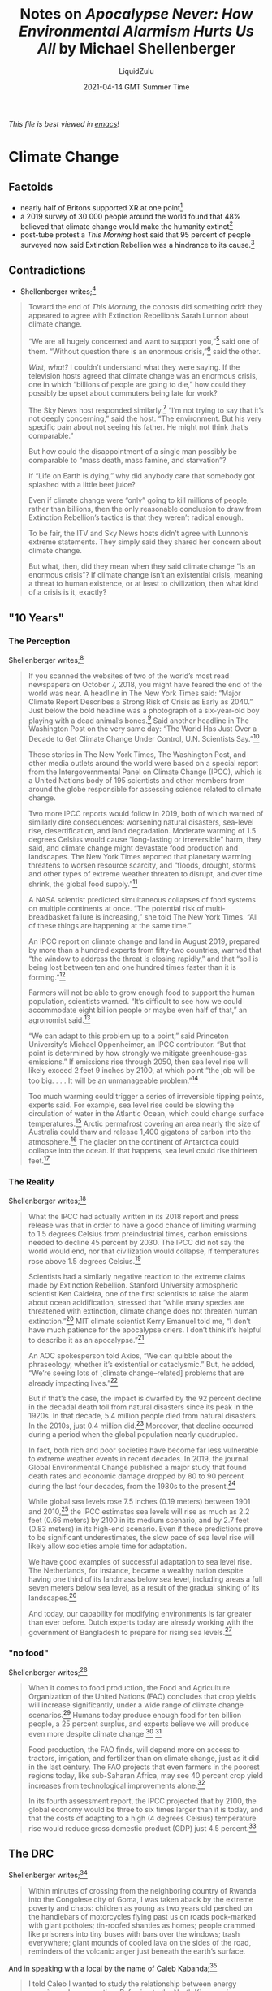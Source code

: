 #+TITLE:Notes on /Apocalypse Never: How Environmental Alarmism Hurts Us All/ by Michael Shellenberger
#+AUTHOR:LiquidZulu
#+BIBLIOGRAPHY:e:/Zotero/library.bib
#+PANDOC_OPTIONS: csl:e:/Zotero/styles/australasian-physical-and-engineering-sciences-in-medicine.csl
#+DATE:2021-04-14 GMT Summer Time
/This file is best viewed in [[https://www.gnu.org/software/emacs/][emacs]]!/

* Climate Change
** Factoids
+ nearly half of Britons supported XR at one point[fn:1]
+ a 2019 survey of 30 000 people around the world found that 48% believed that climate change would make the humanity extinct[fn:2]
+ post-tube protest a /This Morning/ host said that 95 percent of people surveyed now said Extinction Rebellion was a hindrance to its cause.[fn:3]
** Contradictions
+ Shellenberger writes;[fn:4]
#+begin_quote
Toward the end of /This Morning/, the cohosts did something odd: they
appeared to agree with Extinction Rebellion’s Sarah Lunnon about climate
change.

“We are all hugely concerned and want to support you,”[fn:5] said one of
them. “Without question there is an enormous crisis,”[fn:6] said the other.

/Wait, what?/ I couldn’t understand what they were saying. If the
television hosts agreed that climate change was an enormous crisis, one in
which “billions of people are going to die,” how could they possibly be
upset about commuters being late for work?

The Sky News host responded similarly.[fn:7] “I’m not trying to say that it’s
not deeply concerning,” said the host. “The environment. But his very
specific pain about not seeing his father. He might not think that’s
comparable.”

But how could the disappointment of a single man possibly be
comparable to “mass death, mass famine, and starvation”?

If “Life on Earth is dying,” why did anybody care that somebody got
splashed with a little beet juice?

Even if climate change were “only” going to kill millions of people,
rather than billions, then the only reasonable conclusion to draw from
Extinction Rebellion’s tactics is that they weren’t radical enough.

To be fair, the ITV and Sky News hosts didn’t agree with Lunnon’s
extreme statements. They simply said they shared her concern about
climate change.

But what, then, did they mean when they said climate change “is an
enormous crisis”? If climate change isn’t an existential crisis, meaning a
threat to human existence, or at least to civilization, then what kind of a
crisis is it, exactly?
#+end_quote
** "10 Years"
*** The Perception
Shellenberger writes;[fn:8]
#+begin_quote
If you scanned the websites of two of the world’s most read newspapers on
October 7, 2018, you might have feared the end of the world was near. A
headline in The New York Times said: “Major Climate Report Describes a
Strong Risk of Crisis as Early as 2040.” Just below the bold headline was a
photograph of a six-year-old boy playing with a dead animal’s bones.[fn:9]
Said another headline in The Washington Post on the very same day: “The
World Has Just Over a Decade to Get Climate Change Under Control, U.N.
Scientists Say.”[fn:10]

Those stories in The New York Times, The Washington Post, and other
media outlets around the world were based on a special report from the
Intergovernmental Panel on Climate Change (IPCC), which is a United
Nations body of 195 scientists and other members from around the globe
responsible for assessing science related to climate change.

Two more IPCC reports would follow in 2019, both of which warned of
similarly dire consequences: worsening natural disasters, sea-level rise,
desertification, and land degradation. Moderate warming of 1.5 degrees
Celsius would cause “long-lasting or irreversible” harm, they said, and
climate change might devastate food production and landscapes. The New
York Times reported that planetary warming threatens to worsen resource
scarcity, and “floods, drought, storms and other types of extreme weather
threaten to disrupt, and over time shrink, the global food supply.”[fn:11]

A NASA scientist predicted simultaneous collapses of food systems on
multiple continents at once. “The potential risk of multi-breadbasket
failure is increasing,” she told The New York Times. “All of these things
are happening at the same time.”

An IPCC report on climate change and land in August 2019, prepared by
more than a hundred experts from fifty-two countries, warned that “the
window to address the threat is closing rapidly,” and that “soil is being lost
between ten and one hundred times faster than it is forming.”[fn:12]

Farmers will not be able to grow enough food to support the human
population, scientists warned. “It’s difficult to see how we could
accommodate eight billion people or maybe even half of that,” an
agronomist said.[fn:13]

“We can adapt to this problem up to a point,” said Princeton
University’s Michael Oppenheimer, an IPCC contributor. “But that point is
determined by how strongly we mitigate greenhouse-gas emissions.” If
emissions rise through 2050, then sea level rise will likely exceed 2 feet 9
inches by 2100, at which point “the job will be too big. . . . It will be an
unmanageable problem.”[fn:14]

Too much warming could trigger a series of irreversible tipping points,
experts said. For example, sea level rise could be slowing the circulation
of water in the Atlantic Ocean, which could change surface temperatures.[fn:15]
Arctic permafrost covering an area nearly the size of Australia could thaw
and release 1,400 gigatons of carbon into the atmosphere.[fn:16] The glacier on
the continent of Antarctica could collapse into the ocean. If that happens,
sea level could rise thirteen feet.[fn:17]
#+end_quote
*** The Reality
Shellenberger writes;[fn:18]
#+begin_quote
What the IPCC had actually written in its 2018 report and press release
was that in order to have a good chance of limiting warming to 1.5 degrees
Celsius from preindustrial times, carbon emissions needed to decline 45
percent by 2030. The IPCC did not say the world would end, nor that
civilization would collapse, if temperatures rose above 1.5 degrees
Celsius.[fn:19]

Scientists had a similarly negative reaction to the extreme claims made
by Extinction Rebellion. Stanford University atmospheric scientist Ken
Caldeira, one of the first scientists to raise the alarm about ocean
acidification, stressed that “while many species are threatened with
extinction, climate change does not threaten human extinction.”[fn:20] MIT
climate scientist Kerry Emanuel told me, “I don’t have much patience for
the apocalypse criers. I don’t think it’s helpful to describe it as an
apocalypse.”[fn:21]

An AOC spokesperson told Axios, “We can quibble about the
phraseology, whether it’s existential or cataclysmic.” But, he added,
“We’re seeing lots of [climate change–related] problems that are already
impacting lives.”[fn:22]

But if that’s the case, the impact is dwarfed by the 92 percent decline in
the decadal death toll from natural disasters since its peak in the 1920s. In
that decade, 5.4 million people died from natural disasters. In the 2010s,
just 0.4 million did.[fn:23] Moreover, that decline occurred during a period
when the global population nearly quadrupled.

In fact, both rich and poor societies have become far less vulnerable to
extreme weather events in recent decades. In 2019, the journal Global
Environmental Change published a major study that found death rates and
economic damage dropped by 80 to 90 percent during the last four
decades, from the 1980s to the present.[fn:24]

While global sea levels rose 7.5 inches (0.19 meters) between 1901 and
2010,[fn:25] the IPCC estimates sea levels will rise as much as 2.2 feet (0.66
meters) by 2100 in its medium scenario, and by 2.7 feet (0.83 meters) in
its high-end scenario. Even if these predictions prove to be significant
underestimates, the slow pace of sea level rise will likely allow societies
ample time for adaptation.

We have good examples of successful adaptation to sea level rise. The
Netherlands, for instance, became a wealthy nation despite having one
third of its landmass below sea level, including areas a full seven meters
below sea level, as a result of the gradual sinking of its landscapes.[fn:26]

And today, our capability for modifying environments is far greater than
ever before. Dutch experts today are already working with the government
of Bangladesh to prepare for rising sea levels.[fn:27]
#+end_quote
*** "no food"
Shellenberger writes;[fn:28]
#+begin_quote
When it comes to food production, the Food and Agriculture
Organization of the United Nations (FAO) concludes that crop yields will
increase significantly, under a wide range of climate change scenarios.[fn:29]
Humans today produce enough food for ten billion people, a 25 percent
surplus, and experts believe we will produce even more despite climate
change.[fn:30] [fn:31]

Food production, the FAO finds, will depend more on access to tractors,
irrigation, and fertilizer than on climate change, just as it did in the last
century. The FAO projects that even farmers in the poorest regions today,
like sub-Saharan Africa, may see 40 percent crop yield increases from
technological improvements alone.[fn:32]

In its fourth assessment report, the IPCC projected that by 2100, the
global economy would be three to six times larger than it is today, and that
the costs of adapting to a high (4 degrees Celsius) temperature rise would
reduce gross domestic product (GDP) just 4.5 percent.[fn:33]
#+end_quote
** The DRC
Shellenberger writes;[fn:34]
#+begin_quote
Within minutes of crossing from the neighboring country of Rwanda
into the Congolese city of Goma, I was taken aback by the extreme
poverty and chaos: children as young as two years old perched on the
handlebars of motorcycles flying past us on roads pock-marked with giant
potholes; tin-roofed shanties as homes; people crammed like prisoners
into tiny buses with bars over the windows; trash everywhere; giant
mounds of cooled lava on the sides of the road, reminders of the volcanic
anger just beneath the earth’s surface.
#+end_quote
And in speaking with a local by the name of Caleb Kabanda;[fn:35]
#+begin_quote
I told Caleb I wanted to study
the relationship between energy scarcity and conservation. Referring to the
North Kivu province capital of Goma, the sixth most populated city in the
Congo, Caleb asked, “Can you imagine a city of nearly two million people
relying on wood for energy? It’s crazy!”
#+end_quote
* Forest Fires
** rel. [[Climate Change]]
Shellenberger writes;[fn:36]
#+begin_quote
What about fires? Dr. Jon Keeley, a U.S. Geological Survey scientist in
California who has researched the topic for forty years, told me, “We’ve
looked at the history of climate and fire throughout the whole state, and
through much of the state, particularly the western half of the state, we
don’t see any relationship between past climates and the amount of area
burned in any given year.”[fn:37]

In 2017, Keeley and a team of scientists modeled thirty-seven different
regions across the United States and found that “humans may not only
influence fire regimes but their presence can actually override, or swamp
out, the effects of climate.” Keeley’s team found that the only statistically
significant factors for the frequency and severity of fires on an annual
basis were population and proximity to development.[fn:38]

As for the Amazon, The New York Times reported, correctly, that “[the
2019] fires were not caused by climate change.”[fn:39]
#+end_quote
* Extinction
** Marine
*** Coral Reefs
**** rel. [[Climate Change]]
Shellenberger writes;[fn:40]
#+begin_quote
In early 2020, scientists challenged the notion that rising carbon dioxide
levels in the ocean were making coral reef fish species oblivious to
predators. The seven scientists who published their study in the journal
Nature had, three years earlier, raised questions about the marine biologist
who had made such claims in the journal Science in 2016. After an
investigation, James Cook University in Australia concluded that the
biologist had fabricated her data.[fn:41][fn:42]
#+end_quote

* Footnotes

[fn:1]
Cameron Brick and Ben Kenward, "Analysis of Public Opinion in Response to the Extinction Rebellion Actions in London," Ben Kenward (website), April 22, 2019, https://www.benkenward.com/XRSurvey/AnalysisOfPublicOpinionInResponseToTheExtinctionRebellionActionsInLondonV2.pdf

[fn:2]
"International Poll: Most Expect to Feel Impact of Climate Change, Many Think It Will Make Us Extinct," YouGov, September 14, 2019, https://yougov.co.uk.

[fn:3]
Sarah Lunnon, interviewed by Phillip Schofield and Holly Willoughby, This Morning, ITV, October 17, 2019, https://www.youtube.com/watch?v=ACLmQsPocNs.

[fn:4]
Michael Shellenberger, /Apocalypse Never: How Environmental Alarmism Hurts Us All/. pp. 8-9

[fn:5]
Ibid[fn:3]

[fn:6]
Ibid[fn:3]

[fn:7]
Savannah Lovelock and Sarah Lunnon, interviewed by Sophie Ridge, Sophie Ridge on Sunday, Sky News, October 6, 2019, https://www.youtube.com/watch?v=ArO_-xH5Vm8.

[fn:8]
Ibid[fn:4] pp. 11-12

[fn:9]
Coral Davenport, “Major Climate Report Describes a Strong Risk of Crisis as Early as 2040,” New York Times, October 7, 2018, https://www.nytimes.com.

[fn:10]
Chris Mooney and Brady Dennis, “The World Has Just over a Decade to Get Climate Change Under Control, U.N. Scientists Say,” Washington Post, October 7, 2018, https://www.washingtonpost.com.

[fn:11]
Christopher Flavelle, “Climate Change Threatens the World’s Food Supply, United Nations Warns,” New York Times, August 8, https://www.nytimes.com.

[fn:12]
Ibid.

[fn:13]
Gaia Vince, “The Heat Is On over the Climate Crisis. Only Radical Measures Will Work,” The Guardian, May 18, 2019, https://www.theguardian.com.

[fn:14]
Robinson Meyer, “The Oceans We Know Won’t Survive Climate Change,” The Atlantic, September 25, 2019, https://www.theatlantic.com.

[fn:15]
Stefan Rahmstorf, Jason E. Box, Georg Feulner et al., “Exceptional Twentieth-Century Slowdown in Atlantic Ocean Overturning Circulation,” Nature Climate Change 5 (2015): 475–80, https://doi.org/10.1038/nclimate2554.

[fn:16]
Chadburn, S. E.; Burke, E. J.; Cox, P. M. et al., “An Observation-Based Constraint on Permafrost Loss as a Function of Global Warming,” Nature Climate Change 7 (2017): 340–44, https://doi.org/10.1038/nclimate3262.

[fn:17]
Ibid[fn:14]

[fn:18]
Ibid[fn:4] pp.

[fn:19]
Masson-Delmonte, V.; Panmao Zhai; Hans-Otto Pörtner et al., eds, /Global Warming of 1.5°C. An IPCC Special Report on the the Impacts of Global Warming of 1.5°C above Pre-industrial Levels and Related Global Greenhouse Gas Emission Pathways, in the Context of Strengthening the Global Response to the Threat of Climate Change, Sustainable Development, and Efforts to Eradicate Poverty/, Intergovernmental Panel on Climate Change, 2018, https://www.ipcc.ch/site/assets/uploads/sites/2/2019/06/SR15_Full_Report_High_Res.pdf.

[fn:20]
Liz Kalaugher, “Scientist or Climate Activist—Where’s the Line?” Physics World, September 20, 2019, https://physicsworld.com/a/climate-scientist-or-climate-activistwheres-the-line.

[fn:21]
Kerry Emanuel (climate scientist, MIT) in discussion with Michael Shellenberger, November 15, 2019. Ibid[fn:4] p. 291; ref: 1.26

[fn:22]
Andrew Freedman, “Climate Scientists Refute 12-Year Deadline to Curb Global Warming,” Axios, January 22, 2019, https://www.axios.com.

[fn:23]
Hannah Ritchie and Max Roser, “Global Deaths from Natural Disasters,” Our World in Data, accessed October 25, 2019, https://ourworldindata.org/natural-disasters. Data published by EMDAT (2019): OFDA/CRED International Disaster Database, Université Catholique de Louvain–Brussels–Belgium. Data for individual years are summed over ten-year intervals from first to last year of each calendar decade.

[fn:24]
Giuseppe Formetta and Luc Feyen, “Empirical Evidence of Declining Global Vulnerability to Climate-Related Hazards,” Global Environmental Change 57 (July 2019): article 101920, https://doi.org/10.1016/j.gloenvcha.2019.05.004.

[fn:25]
“Sea Level Change: Scientific Understanding and Uncertainties,” in Climate Change 2013: The Physical Science Basis, edited by Thomas F. Stocker, Dahe Quin, Gian-Kasper Plattner et al., Intergovernmental Panel on Climate Change, 2013, https://www.ipcc.ch/site/assets/uploads/2018/03/WG1AR5_SummaryVolume_FINAL.pdf, 47–59.

[fn:26]
The Zuidplaspolder in the western Netherlands is 6.76m below sea level. The IPCC in its Medium scenario (RCP4.5) predicts a 0.39m median sea level rise from a 1990 baseline through year 2200.

[fn:27]
“Bangladesh Delta Plan 2100,” Dutch Water Sector, May 20, 2019, https://www.dutchwatersector.com/news/bangladesh-delta-plan-2100; “Deltaplan Bangladesh,” Deltares, https://www.deltares.nl/en/projects/deltaplan-bangladesh-2.

[fn:28]
Ibid[fn:4] p. 16

[fn:29]
/The Future of Food and Agriculture: Alternative Pathways to 2050/, Food and Agriculture Organization of the United Nations, 2018, http://www.fao.org/3/I8429EN/i8429en.pdf, 76–77.

[fn:30]
Eric Holt-Giménez, Annie Shattuck, Miguel Altieri, et al., “We Already Grow Enough Food for 10 Billion People . . . and Still Can’t End Hunger,” Journal of Sustainable Agriculture 36, no. 6 (2012): 595–98, http://dx.doi.org/10.1080/10440046.2012.695331.

[fn:31]
/The Future of Food and Agriculture: Alternative Pathways to 2050/. p. 82

[fn:32]
Ibid[fn:31] pp. 76-77

[fn:33]
Keywan Riahi, Arnulf Grübler, and Nebojsa Nakicenovic, “Scenarios of Long-Term Socio-economic and Environmental Development Under Climate Stabilization,” Technological Forecasting and Social Change 74, no. 7 (September 2007): 887–935, https://doi.org/10.1016/j.techfore.2006.05.026.

[fn:34]
Ibid[fn:4] p. 16

[fn:35]
Ibid[fn:4] p. 17

[fn:36]
Ibid[fn:4]

[fn:37]
Jon. E. Keeley (U.S. Geological Survey scientist), in discussion with the author, November 4, 2019; Jon. E. Keeley and Alexandra Syphard, “Different historical fire–climate patterns in California,”International Journal of Wildland Fire 26, no. 4 (January 2017): 253, https://doi.org/10.1071/WF16102.

[fn:38]
Alexandra D. Syphard, John E. Keeley, Anne H. Pfaff, and Ken Ferschweiler, “Human Presence Diminishes the Importance of Climate in Driving Fire Activity Across the United States,” Proceedings of the National Academy of Sciences of the UnitedStates of America 114, no. 52 (December 2017): 13750–55, https://doi.org/10.1073/pnas.1713885114.

[fn:39]
Alexandria Symonds, “Amazon Rainforest Fires: Here’s What’s Really Happening,” New York Times, August 23, 2019, https://www.nytimes.com.

[fn:40]
Ibid[fn:4]

[fn:41]
John Ross, “Ex-judge to Investigate Controversial Marine Research,” Times Higher Education, January 8, 2020.

[fn:42]
Timothy D. Clark, Graham D. Raby, Dominique G. Roche et al., “Ocean Acidification Does Not Impair the Behaviour of Coral Reef Fishes,” Nature 557 (2020): 370–75, https://doi.org/10.1038/s41586-019-1903-y.
